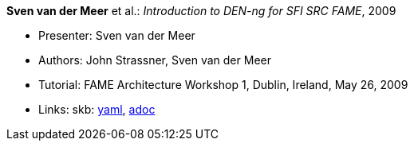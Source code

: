 *Sven van der Meer* et al.: _Introduction to DEN-ng for SFI SRC FAME_, 2009

* Presenter: Sven van der Meer
* Authors: John Strassner, Sven van der Meer
* Tutorial: FAME Architecture Workshop 1, Dublin, Ireland, May 26, 2009
* Links:
      skb:
        link:https://github.com/vdmeer/skb/tree/master/data/library/talks/tutorial/2000/vandermeer-2009-fame_arch.yaml[yaml],
        link:https://github.com/vdmeer/skb/tree/master/data/library/talks/tutorial/2000/vandermeer-2009-fame_arch.adoc[adoc]
ifdef::local[]
    ┃ local:
        link:library/talks/tutorial/2000/[Folder]
endif::[]

